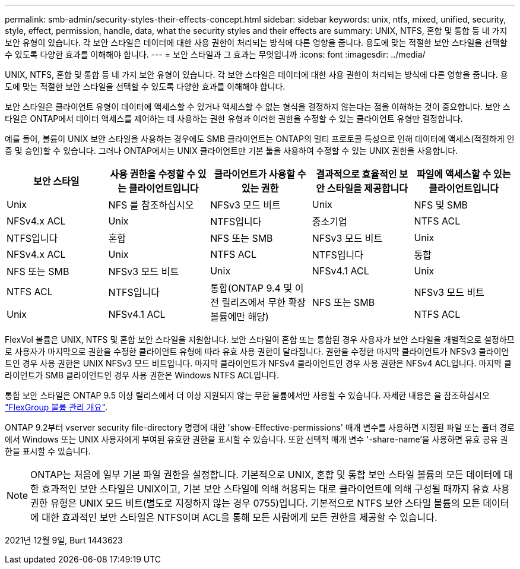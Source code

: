 ---
permalink: smb-admin/security-styles-their-effects-concept.html 
sidebar: sidebar 
keywords: unix, ntfs, mixed, unified, security, style, effect, permission, handle, data, what the security styles and their effects are 
summary: UNIX, NTFS, 혼합 및 통합 등 네 가지 보안 유형이 있습니다. 각 보안 스타일은 데이터에 대한 사용 권한이 처리되는 방식에 다른 영향을 줍니다. 용도에 맞는 적절한 보안 스타일을 선택할 수 있도록 다양한 효과를 이해해야 합니다. 
---
= 보안 스타일과 그 효과는 무엇입니까
:icons: font
:imagesdir: ../media/


[role="lead"]
UNIX, NTFS, 혼합 및 통합 등 네 가지 보안 유형이 있습니다. 각 보안 스타일은 데이터에 대한 사용 권한이 처리되는 방식에 다른 영향을 줍니다. 용도에 맞는 적절한 보안 스타일을 선택할 수 있도록 다양한 효과를 이해해야 합니다.

보안 스타일은 클라이언트 유형이 데이터에 액세스할 수 있거나 액세스할 수 없는 형식을 결정하지 않는다는 점을 이해하는 것이 중요합니다. 보안 스타일은 ONTAP에서 데이터 액세스를 제어하는 데 사용하는 권한 유형과 이러한 권한을 수정할 수 있는 클라이언트 유형만 결정합니다.

예를 들어, 볼륨이 UNIX 보안 스타일을 사용하는 경우에도 SMB 클라이언트는 ONTAP의 멀티 프로토콜 특성으로 인해 데이터에 액세스(적절하게 인증 및 승인)할 수 있습니다. 그러나 ONTAP에서는 UNIX 클라이언트만 기본 툴을 사용하여 수정할 수 있는 UNIX 권한을 사용합니다.

|===
| 보안 스타일 | 사용 권한을 수정할 수 있는 클라이언트입니다 | 클라이언트가 사용할 수 있는 권한 | 결과적으로 효율적인 보안 스타일을 제공합니다 | 파일에 액세스할 수 있는 클라이언트입니다 


 a| 
Unix
 a| 
NFS 를 참조하십시오
 a| 
NFSv3 모드 비트
 a| 
Unix
 a| 
NFS 및 SMB



 a| 
NFSv4.x ACL
 a| 
Unix



 a| 
NTFS입니다
 a| 
중소기업
 a| 
NTFS ACL
 a| 
NTFS입니다



 a| 
혼합
 a| 
NFS 또는 SMB
 a| 
NFSv3 모드 비트
 a| 
Unix



 a| 
NFSv4.x ACL
 a| 
Unix



 a| 
NTFS ACL
 a| 
NTFS입니다
 a| 
통합
 a| 
NFS 또는 SMB



 a| 
NFSv3 모드 비트
 a| 
Unix



 a| 
NFSv4.1 ACL
 a| 
Unix
 a| 
NTFS ACL
 a| 
NTFS입니다



.3+| 통합(ONTAP 9.4 및 이전 릴리즈에서 무한 확장 볼륨에만 해당) .3+| NFS 또는 SMB | NFSv3 모드 비트 .2+| Unix 


| NFSv4.1 ACL | NTFS ACL 
|===
FlexVol 볼륨은 UNIX, NTFS 및 혼합 보안 스타일을 지원합니다. 보안 스타일이 혼합 또는 통합된 경우 사용자가 보안 스타일을 개별적으로 설정하므로 사용자가 마지막으로 권한을 수정한 클라이언트 유형에 따라 유효 사용 권한이 달라집니다. 권한을 수정한 마지막 클라이언트가 NFSv3 클라이언트인 경우 사용 권한은 UNIX NFSv3 모드 비트입니다. 마지막 클라이언트가 NFSv4 클라이언트인 경우 사용 권한은 NFSv4 ACL입니다. 마지막 클라이언트가 SMB 클라이언트인 경우 사용 권한은 Windows NTFS ACL입니다.

통합 보안 스타일은 ONTAP 9.5 이상 릴리스에서 더 이상 지원되지 않는 무한 볼륨에서만 사용할 수 있습니다. 자세한 내용은 을 참조하십시오 link:..flexgroup/index.html["FlexGroup 볼륨 관리 개요"].

ONTAP 9.2부터 vserver security file-directory 명령에 대한 'show-Effective-permissions' 매개 변수를 사용하면 지정된 파일 또는 폴더 경로에서 Windows 또는 UNIX 사용자에게 부여된 유효한 권한을 표시할 수 있습니다. 또한 선택적 매개 변수 '-share-name'을 사용하면 유효 공유 권한을 표시할 수 있습니다.

[NOTE]
====
ONTAP는 처음에 일부 기본 파일 권한을 설정합니다. 기본적으로 UNIX, 혼합 및 통합 보안 스타일 볼륨의 모든 데이터에 대한 효과적인 보안 스타일은 UNIX이고, 기본 보안 스타일에 의해 허용되는 대로 클라이언트에 의해 구성될 때까지 유효 사용 권한 유형은 UNIX 모드 비트(별도로 지정하지 않는 경우 0755)입니다. 기본적으로 NTFS 보안 스타일 볼륨의 모든 데이터에 대한 효과적인 보안 스타일은 NTFS이며 ACL을 통해 모든 사람에게 모든 권한을 제공할 수 있습니다.

====
2021년 12월 9일, Burt 1443623
